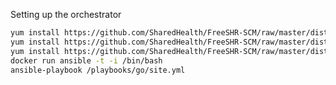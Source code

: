Setting up the orchestrator

#+BEGIN_SRC bash
  yum install https://github.com/SharedHealth/FreeSHR-SCM/raw/master/dist/shr-scm-repo-0.1-1.noarch.rpm
  yum install https://github.com/SharedHealth/FreeSHR-SCM/raw/master/dist/shr-scm-deps-0.1-1.noarch.rpm
  yum install https://github.com/SharedHealth/FreeSHR-SCM/raw/master/dist/shr-scm-install-0.1-1.noarch.rpm
  docker run ansible -t -i /bin/bash
  ansible-playbook /playbooks/go/site.yml
#+END_SRC
